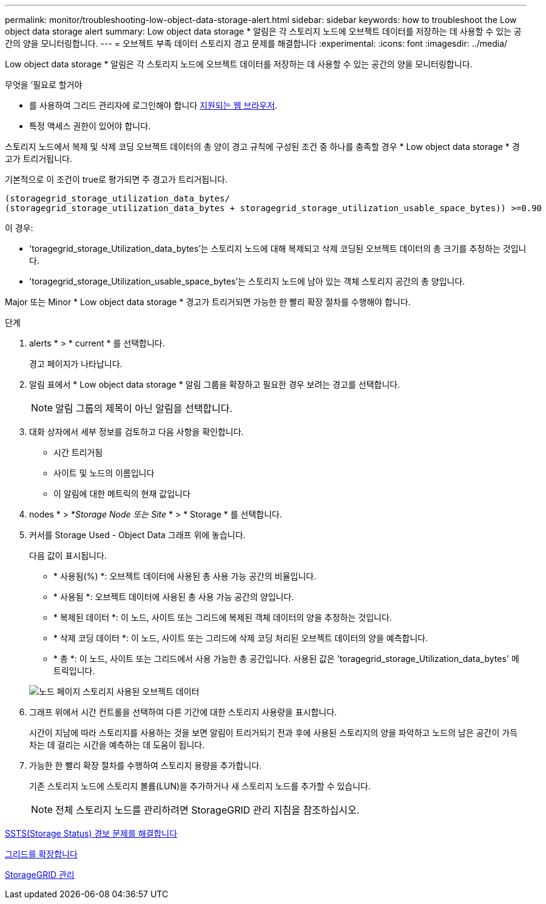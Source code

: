---
permalink: monitor/troubleshooting-low-object-data-storage-alert.html 
sidebar: sidebar 
keywords: how to troubleshoot the Low object data storage alert 
summary: Low object data storage * 알림은 각 스토리지 노드에 오브젝트 데이터를 저장하는 데 사용할 수 있는 공간의 양을 모니터링합니다. 
---
= 오브젝트 부족 데이터 스토리지 경고 문제를 해결합니다
:experimental: 
:icons: font
:imagesdir: ../media/


[role="lead"]
Low object data storage * 알림은 각 스토리지 노드에 오브젝트 데이터를 저장하는 데 사용할 수 있는 공간의 양을 모니터링합니다.

.무엇을 &#8217;필요로 할거야
* 를 사용하여 그리드 관리자에 로그인해야 합니다 xref:../admin/web-browser-requirements.adoc[지원되는 웹 브라우저].
* 특정 액세스 권한이 있어야 합니다.


스토리지 노드에서 복제 및 삭제 코딩 오브젝트 데이터의 총 양이 경고 규칙에 구성된 조건 중 하나를 충족할 경우 * Low object data storage * 경고가 트리거됩니다.

기본적으로 이 조건이 true로 평가되면 주 경고가 트리거됩니다.

[listing]
----
(storagegrid_storage_utilization_data_bytes/
(storagegrid_storage_utilization_data_bytes + storagegrid_storage_utilization_usable_space_bytes)) >=0.90
----
이 경우:

* 'toragegrid_storage_Utilization_data_bytes'는 스토리지 노드에 대해 복제되고 삭제 코딩된 오브젝트 데이터의 총 크기를 추정하는 것입니다.
* 'toragegrid_storage_Utilization_usable_space_bytes'는 스토리지 노드에 남아 있는 객체 스토리지 공간의 총 양입니다.


Major 또는 Minor * Low object data storage * 경고가 트리거되면 가능한 한 빨리 확장 절차를 수행해야 합니다.

.단계
. alerts * > * current * 를 선택합니다.
+
경고 페이지가 나타납니다.

. 알림 표에서 * Low object data storage * 알림 그룹을 확장하고 필요한 경우 보려는 경고를 선택합니다.
+

NOTE: 알림 그룹의 제목이 아닌 알림을 선택합니다.

. 대화 상자에서 세부 정보를 검토하고 다음 사항을 확인합니다.
+
** 시간 트리거됨
** 사이트 및 노드의 이름입니다
** 이 알림에 대한 메트릭의 현재 값입니다


. nodes * > *_Storage Node 또는 Site_ * > * Storage * 를 선택합니다.
. 커서를 Storage Used - Object Data 그래프 위에 놓습니다.
+
다음 값이 표시됩니다.

+
** * 사용됨(%) *: 오브젝트 데이터에 사용된 총 사용 가능 공간의 비율입니다.
** * 사용됨 *: 오브젝트 데이터에 사용된 총 사용 가능 공간의 양입니다.
** * 복제된 데이터 *: 이 노드, 사이트 또는 그리드에 복제된 객체 데이터의 양을 추정하는 것입니다.
** * 삭제 코딩 데이터 *: 이 노드, 사이트 또는 그리드에 삭제 코딩 처리된 오브젝트 데이터의 양을 예측합니다.
** * 총 *: 이 노드, 사이트 또는 그리드에서 사용 가능한 총 공간입니다. 사용된 값은 'toragegrid_storage_Utilization_data_bytes' 메트릭입니다.


+
image::../media/nodes_page_storage_used_object_data.png[노드 페이지 스토리지 사용된 오브젝트 데이터]

. 그래프 위에서 시간 컨트롤을 선택하여 다른 기간에 대한 스토리지 사용량을 표시합니다.
+
시간이 지남에 따라 스토리지를 사용하는 것을 보면 알림이 트리거되기 전과 후에 사용된 스토리지의 양을 파악하고 노드의 남은 공간이 가득 차는 데 걸리는 시간을 예측하는 데 도움이 됩니다.

. 가능한 한 빨리 확장 절차를 수행하여 스토리지 용량을 추가합니다.
+
기존 스토리지 노드에 스토리지 볼륨(LUN)을 추가하거나 새 스토리지 노드를 추가할 수 있습니다.

+

NOTE: 전체 스토리지 노드를 관리하려면 StorageGRID 관리 지침을 참조하십시오.



xref:troubleshooting-storage-status-alarm.adoc[SSTS(Storage Status) 경보 문제를 해결합니다]

xref:../expand/index.adoc[그리드를 확장합니다]

xref:../admin/index.adoc[StorageGRID 관리]
